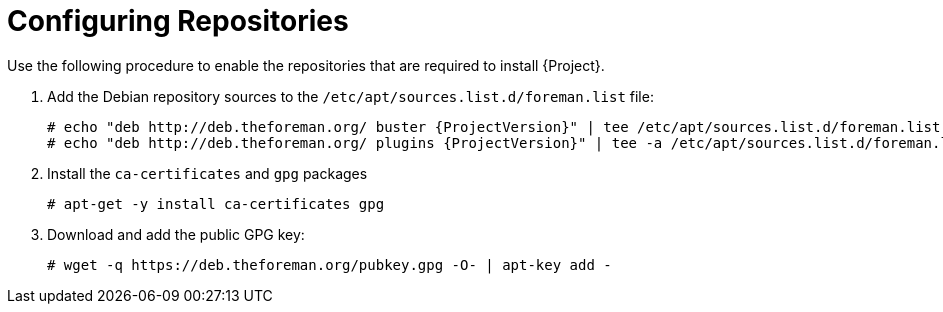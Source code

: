 [id="configuring-repositories-proxy-deb_{context}"]

= Configuring Repositories

Use the following procedure to enable the repositories that are required to install {Project}.

. Add the Debian repository sources to the `/etc/apt/sources.list.d/foreman.list` file:
+
[options="nowrap" subs="+quotes,attributes"]
----
# echo "deb http://deb.theforeman.org/ buster {ProjectVersion}" | tee /etc/apt/sources.list.d/foreman.list
# echo "deb http://deb.theforeman.org/ plugins {ProjectVersion}" | tee -a /etc/apt/sources.list.d/foreman.list
----
. Install the `ca-certificates` and `gpg` packages
+
----
# apt-get -y install ca-certificates gpg
----

. Download and add the public GPG key:
+
----
# wget -q https://deb.theforeman.org/pubkey.gpg -O- | apt-key add -
----
